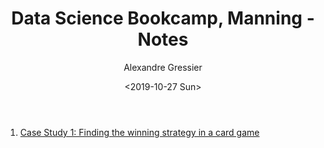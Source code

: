 #+TITLE: Data Science Bookcamp, Manning - Notes
#+AUTHOR: Alexandre Gressier
#+DATE: <2019-10-27 Sun>

1. [[./cs1-winning-strategy-in-a-card-game.ipynb][Case Study 1: Finding the winning strategy in a card game]]
